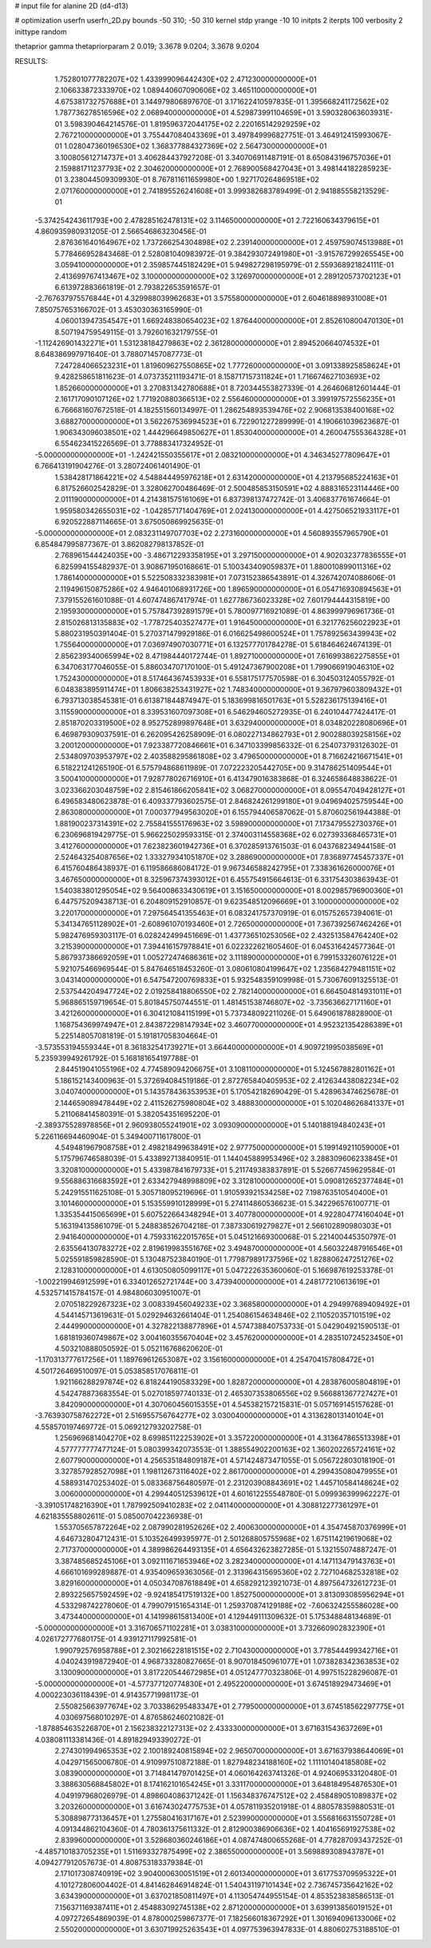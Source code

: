 # input file for alanine 2D (d4-d13)

# optimization
userfn       userfn_2D.py
bounds       -50 310; -50 310
kernel       stdp
yrange       -10 10
initpts      2
iterpts      100
verbosity    2
inittype     random

thetaprior gamma
thetapriorparam 2 0.019; 3.3678 9.0204; 3.3678 9.0204


RESULTS:
  1.752801077782207E+02  1.433999096442430E+02       2.471230000000000E+01
  2.106633872333970E+02  1.089440607090606E+02       3.465110000000000E+01       4.675381732757688E+01       3.144979806897670E-01  3.171622410597835E-01
  1.395668241172562E+02  1.787736278516596E+02       2.068940000000000E+01       4.529873991104659E+01       3.590328063603931E-01  3.598390464214576E-01
  1.819596372044175E+02  2.220165142929259E+02       2.767210000000000E+01       3.755447084043369E+01       3.497849996827751E-01  3.464912415993067E-01
  1.028047360196530E+02  1.368377884327369E+02       2.564730000000000E+01       3.100805612714737E+01       3.406284437927208E-01  3.340706911487191E-01
  8.650843196757036E+01  2.159881711237793E+02       2.304620000000000E+01       2.768900568427043E+01       3.498144182285923E-01  3.238044509309930E-01
  8.767811611659980E+00  1.927170264869518E+02       2.071760000000000E+01       2.741895526241608E+01       3.999382683789499E-01  2.941885558213529E-01
 -5.374254243611793E+00  2.478285162478131E+02       3.114650000000000E+01       2.722160634379615E+01       4.860935980931205E-01  2.566546863230456E-01
  2.876361640164967E+02  1.737266254304898E+02       2.239140000000000E+01       2.459759074513988E+01       5.778466952843468E-01  2.528081040983972E-01
  9.384293072491980E+01 -3.915767299265545E+00       3.059410000000000E+01       2.359857445182429E+01       5.949827298195979E-01  2.559368921824111E-01
  2.413699767413467E+02  3.100000000000000E+02       3.126970000000000E+01       2.289120573702123E+01       6.613972883661819E-01  2.793822653591657E-01
 -2.767637975576844E+01  4.329988039962683E+01       3.575580000000000E+01       2.604618898931008E+01       7.850757653166702E-01  3.453030363165990E-01
  4.060013947354547E+01  1.669248380654023E+02       1.876440000000000E+01       2.852610800470130E+01       8.507194759549115E-01  3.792601632179755E-01
 -1.112426901432271E+01  1.531238184279863E+02       2.361280000000000E+01       2.894520664074532E+01       8.648386997971640E-01  3.788071457087773E-01
  7.247284066523231E+01  1.819609627550865E+02       1.777260000000000E+01       3.091338925858624E+01       9.428258651811623E-01  4.073735211193471E-01
  8.158717157311824E+01  1.716674627103693E+02       1.852660000000000E+01       3.270831342780688E+01       8.720344553827339E-01  4.264606812601444E-01
  2.161717090107126E+02  1.771920880366513E+02       2.556460000000000E+01       3.399197572556235E+01       6.766681607672518E-01  4.182551560134997E-01
  1.286254893539476E+02  2.906813538400168E+02       3.688270000000000E+01       3.562267536994523E+01       6.722901227289999E-01  4.190661039623687E-01
  1.906343096038501E+02  1.444296649850627E+01       1.853040000000000E+01       4.260047555364328E+01       6.554623415226569E-01  3.778883417324952E-01
 -5.000000000000000E+01 -1.242421550355617E+01       2.083210000000000E+01       4.346345277809647E+01       6.766413191904276E-01  3.280724061401490E-01
  1.538428171864221E+02  4.548844495976218E+01       2.631420000000000E+01       4.213795685224163E+01       6.817526602542829E-01  3.328062700486469E-01
  2.500485853150591E+02  4.888316523114446E+00       2.011190000000000E+01       4.214381575161069E+01       6.837398137472742E-01  3.406837761674664E-01
  1.959580342655031E+02 -1.042857171404769E+01       2.024130000000000E+01       4.427506521933117E+01       6.920522887114665E-01  3.675050869925635E-01
 -5.000000000000000E+01  2.083231149707703E+02       2.273160000000000E+01       4.560893557965790E+01       6.854847995877367E-01  3.862082798137852E-01
  2.768961544424035E+00 -3.486712293358195E+01       3.297150000000000E+01       4.902032377836555E+01       6.825994155482937E-01  3.908671950168661E-01
  5.100343409059837E+01  1.880010899011316E+02       1.786140000000000E+01       5.522508332383981E+01       7.073152386543891E-01  4.326742074088606E-01
  2.119496150875286E+02  4.946401068931726E+00       1.896590000000000E+01       6.054716930894563E+01       7.379155261601088E-01  4.607474867417974E-01
  1.627786736023328E+02  7.601794444315819E+00       2.195930000000000E+01       5.757847392891579E+01       5.780097716921089E-01  4.863999796961736E-01
  2.815026813135883E+02 -1.778725403527477E+01       1.916450000000000E+01       6.321776256022923E+01       5.880231950391404E-01  5.270371479929186E-01
  6.016625498600524E+01  1.757892563439943E+02       1.755640000000000E+01       7.036974907030771E+01       6.132577701784278E-01  5.618464624674139E-01
  2.856239340065994E+02  8.471984440172744E-01       1.892710000000000E+01       7.616993862275855E+01       6.347063177046055E-01  5.886034707170100E-01
  5.491247367900208E+01  1.799066919046310E+02       1.752430000000000E+01       8.517464367453933E+01       6.558175177570598E-01  6.304503124055792E-01
  6.048383895911474E+01  1.806638253431927E+02       1.748340000000000E+01       9.367979603809432E+01       6.793713038545381E-01  6.613871844874947E-01
  5.183699816501763E+01  5.528236175139416E+01       3.115590000000000E+01       8.339531607097308E+01       6.546294605272935E-01  6.240104477424417E-01
  2.851870203319500E+02  8.952752899897648E+01       3.632940000000000E+01       8.034820228080696E+01       6.469879309037591E-01  6.262095426258909E-01
  6.080227134862793E+01  2.900288039258156E+02       3.200120000000000E+01       7.923387720846661E+01       6.347103399856332E-01  6.254073793126302E-01
  2.534809703953797E+02  2.403588295861808E+02       3.479650000000000E+01       8.716624216671541E+01       6.518221241265190E-01  6.575794868611989E-01
  7.072223205442705E+00  9.314786251409544E+01       3.500410000000000E+01       7.928778026716910E+01       6.413479016383868E-01  6.324658648838622E-01
  3.023366203048759E+02  2.815461866205841E+02       3.068270000000000E+01       8.095547049428127E+01       6.496583480623878E-01  6.409337793602575E-01
  2.846824261299180E+01  9.049694025759544E+00       2.863080000000000E+01       7.000377949563020E+01       6.155794406587062E-01  5.870602561944388E-01
  1.881900237314391E+02  2.755841555176963E+02       3.598900000000000E+01       7.173479552730376E+01       6.230696819429775E-01  5.966225029593315E-01
  2.374003114558368E+02  6.027393368465731E+01       3.412760000000000E+01       7.623823601942736E+01       6.370285913761503E-01  6.043768234944158E-01
  2.524643254087656E+02  1.333279341051870E+02       3.288690000000000E+01       7.836897745457337E+01       6.415760486438937E-01  6.119586686084172E-01
  9.967346588242795E+01  7.338361626000076E+01       3.467650000000000E+01       8.325967374393012E+01       6.455754915664613E-01  6.331754303863943E-01
  1.540383801295054E+02  9.564008633430619E+01       3.151650000000000E+01       8.002985796900360E+01       6.447575209438713E-01  6.204809152910857E-01
  9.623548512096669E+01  3.100000000000000E+02       3.220170000000000E+01       7.297564541355463E+01       6.083241757370919E-01  6.015752657394061E-01
  5.341347651128902E+01 -2.608961070193460E+01       2.726500000000000E+01       7.367392567462426E+01       5.982476959303117E-01  6.028242499451669E-01
  1.437736510253056E+02  2.432513584764240E+02       3.215390000000000E+01       7.394416157978841E+01       6.022322621605460E-01  6.045316424577364E-01
  5.867937386692059E+01  1.005272474686361E+02       3.111890000000000E+01       6.799153326076122E+01       5.921075466969544E-01  5.847646518453260E-01
  3.080610804199647E+02  1.235684279481151E+02       3.043140000000000E+01       6.547547200769833E+01       5.932548359109998E-01  5.730676091325513E-01
  2.537544204947724E+02  2.019258418806550E+02       2.782140000000000E+01       6.664504814931011E+01       5.968865159719654E-01  5.801845750744551E-01
  1.481451538746807E+02 -3.735636627171160E+01       3.421260000000000E+01       6.304121084115199E+01       5.737348092211026E-01  5.649061878828900E-01
  1.168754369974947E+01  2.843872298147934E+02       3.460770000000000E+01       4.952321354286389E+01       5.225148057081819E-01  5.191817058304664E-01
 -3.573553194559344E+01  8.361832541739271E+01       3.664400000000000E+01       4.909721995038569E+01       5.235939949261792E-01  5.168181654197788E-01
  2.844519041055196E+02  4.774589094206675E+01       3.108110000000000E+01       5.124567882801162E+01       5.186152143400963E-01  5.372694084519186E-01
  2.872765840405953E+02  2.412634438082234E+02       3.040740000000000E+01       5.143578436353953E+01       5.170542182690429E-01  5.428963474625678E-01
  2.144659089478449E+02  2.411526275980804E+02       3.488830000000000E+01       5.102048626841337E+01       5.211068414580391E-01  5.382054351695220E-01
 -2.389375528978856E+01  2.960938055241901E+02       3.093090000000000E+01       5.140188194840243E+01       5.226116694460904E-01  5.349400711617800E-01
  4.549481967908758E+01  2.498218499638491E+02       2.977750000000000E+01       5.199149211059000E+01       5.175796746588039E-01  5.433892713840951E-01
  1.144045889953496E+02  3.288309606233845E+01       3.320810000000000E+01       5.433987841679733E+01       5.211749383837891E-01  5.526677459629584E-01
  9.556886316683592E+01  2.633427948998809E+02       3.312810000000000E+01       5.090812652377484E+01       5.242915511625108E-01  5.305718095219696E-01
  1.910593921534258E+02  7.198763510540400E+01       3.101460000000000E+01       5.153559910128999E+01       5.274114860536623E-01  5.342296576100771E-01
  1.335354415065699E+01  5.607522664348294E+01       3.407780000000000E+01       4.922804774160404E+01       5.163194135861079E-01  5.248838526704218E-01
  7.387330619279827E+01  2.566102890980303E+01       2.941640000000000E+01       4.759331622015765E+01       5.045121669300068E-01  5.221400445350797E-01
  2.635564130783272E+02  2.819619983551676E+02       3.494870000000000E+01       4.560322487916546E+01       5.025591859828590E-01  5.130487523840190E-01
  1.779879891737596E+02  1.828806247251276E+02       2.128310000000000E+01       4.613050805099117E+01       5.047222635360060E-01  5.166987619253378E-01
 -1.002219946912599E+01  6.334012652721744E+00       3.473940000000000E+01       4.248177210613619E+01       4.532571415784157E-01  4.984806030951007E-01
  2.070518229267323E+02  3.008339456049233E+02       3.368580000000000E+01       4.294997689409492E+01       4.544145713619631E-01  5.029294632661404E-01
  1.254086154634846E+02  2.110520357101519E+02       2.444990000000000E+01       4.327822138877896E+01       4.574738840753733E-01  5.042904921590513E-01
  1.681819360749867E+02  3.004160355670404E+02       3.457620000000000E+01       4.283510724523450E+01       4.503210888050592E-01  5.052116768620620E-01
 -1.170313777617256E+01  1.189769612653087E+02       3.156160000000000E+01       4.254704157808472E+01       4.501726469510097E-01  5.053858517076811E-01
  1.921166288297874E+02  6.818244190583329E+00       1.828720000000000E+01       4.283876005804819E+01       4.542478873683554E-01  5.027018597740133E-01
  2.465307353806556E+02  9.566881367727427E+01       3.842090000000000E+01       4.307060456015355E+01       4.545382157215831E-01  5.057169145157628E-01
 -3.763930758762272E+01  2.516955756764277E+02       3.030040000000000E+01       4.313628013140104E+01       4.558570197469772E-01  5.069212793202758E-01
  1.256969681404270E+02  8.699851122253902E+01       3.357220000000000E+01       4.313647865513398E+01       4.577777777477124E-01  5.080399342073553E-01
  1.388554902200163E+02  1.360202265724161E+02       2.607790000000000E+01       4.256535184809187E+01       4.571424873471055E-01  5.056722803018190E-01
  3.327857928527098E+01  1.198112673116402E+02       2.861700000000000E+01       4.299435080479955E+01       4.588931470253402E-01  5.083368756480597E-01
  2.231203908843691E+02  1.445710584148624E+02       3.006000000000000E+01       4.299440512539612E+01       4.601612255548780E-01  5.099936399962227E-01
 -3.391051748216390E+01  1.787992509410283E+02       2.041140000000000E+01       4.308812277361297E+01       4.621835558802611E-01  5.085007042236938E-01
  1.553705657872264E+02  2.087990281952626E+02       2.400630000000000E+01       4.354745870376999E+01       4.646732804712431E-01  5.103526499395977E-01
  2.501268805755968E+02  1.675114219619068E+02       2.717370000000000E+01       4.389986264493135E+01       4.656432623827285E-01  5.132155074887247E-01
  3.387485685245106E+01  3.092111671653946E+02       3.282340000000000E+01       4.147113479143763E+01       4.666101699289887E-01  4.935409659363056E-01
  2.313964315695360E+02  2.727104682532818E+02       3.829160000000000E+01       4.050347087618849E+01       4.658292123921073E-01  4.897564732612723E-01
  2.893225657592459E+02 -9.924185417519132E+00       1.852750000000000E+01       3.813093085956294E+01       4.533298742278060E-01  4.799079151654314E-01
  1.259370874129188E+02 -7.606324255586028E+00       3.473440000000000E+01       4.141998615813400E+01       4.129449111309632E-01  5.175348848134689E-01
 -5.000000000000000E+01  3.316706571102281E+01       3.038310000000000E+01       3.732660902832390E+01       4.026172777680175E-01  4.939127117992581E-01
  1.990792576958788E+01  2.302166228181515E+02       2.710430000000000E+01       3.778544499342716E+01       4.040243919872940E-01  4.968733280827665E-01
  8.907018450961077E+01  1.073828342363853E+02       3.130090000000000E+01       3.817220544672985E+01       4.051247770323806E-01  4.997515228296087E-01
 -5.000000000000000E+01 -4.577377120774830E+01       2.495220000000000E+01       3.674518929473469E+01       4.000223036118439E-01  4.914357719981173E-01
  2.550825663977674E+02  3.703386295483347E+01       2.779500000000000E+01       3.674518562297775E+01       4.030697568010297E-01  4.876586246021082E-01
 -1.878854635226870E+01  2.156238322127313E+02       2.433330000000000E+01       3.671631543637269E+01       4.038081113381436E-01  4.891829493390272E-01
  2.274301994965353E+02  2.100189240815894E+02       2.965070000000000E+01       3.671637938644069E+01       4.042971565006780E-01  4.910997510872188E-01
  1.827948234188160E+02  1.111101404185808E+02       3.083900000000000E+01       3.714841479701425E+01       4.060164263741326E-01  4.924069533120480E-01
  3.388630568845802E+01  8.174162101654245E+01       3.331170000000000E+01       3.648184954876530E+01       4.049197968026979E-01  4.898604086371242E-01
  1.156348376747512E+02  2.458489051089837E+02       3.203260000000000E+01       3.616743024775753E+01       4.057811935201918E-01  4.880578359880531E-01
  5.308898773136457E+01  1.275580416317167E+01       2.523990000000000E+01       3.556816631550728E+01       4.091344862104360E-01  4.780361375611332E-01
  2.812900386906636E+02  1.404165691927538E+02       2.839960000000000E+01       3.528680360246186E+01       4.087474800655268E-01  4.778287093437252E-01
 -4.485710183705235E+01  1.511693327875499E+02       2.386550000000000E+01       3.569889308943787E+01       4.094277912057673E-01  4.808753183379384E-01
  2.171017308740919E+02  3.904000630051519E+01       2.601340000000000E+01       3.617753709595322E+01       4.101272806004402E-01  4.841462846914824E-01
  1.540431197101434E+02  2.736745735642162E+02       3.634390000000000E+01       3.637021850811497E+01       4.113054744955154E-01  4.853523838586513E-01
  7.156371169387411E+01  2.454883092745138E+02       2.871200000000000E+01       3.639913856019152E+01       4.097272654869039E-01  4.878000259867377E-01
  7.182566018367292E+01  1.301694096133006E+02       2.550200000000000E+01       3.630719925263543E+01       4.097753963947833E-01  4.880602753188510E-01